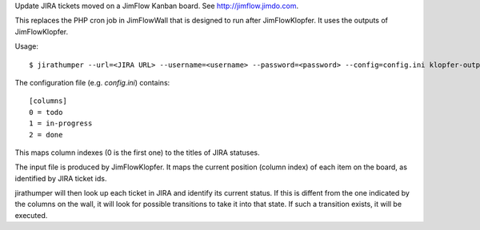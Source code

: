 Update JIRA tickets moved on a JimFlow Kanban board. See
http://jimflow.jimdo.com.

This replaces the PHP cron job in JimFlowWall that is designed to run after
JimFlowKlopfer. It uses the outputs of JimFlowKlopfer.

Usage::

  $ jirathumper --url=<JIRA URL> --username=<username> --password=<password> --config=config.ini klopfer-output.json

The configuration file (e.g. `config.ini`) contains::

    [columns]
    0 = todo
    1 = in-progress
    2 = done

This maps column indexes (0 is the first one) to the titles of JIRA statuses.

The input file is produced by JimFlowKlopfer. It maps the current position
(column index) of each item on the board, as identified by JIRA ticket ids.

jirathumper will then look up each ticket in JIRA and identify its current
status. If this is diffent from the one indicated by the columns on the wall,
it will look for possible transitions to take it into that state. If such a
transition exists, it will be executed.
